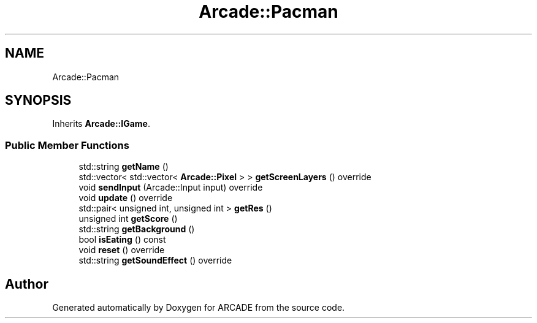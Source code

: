.TH "Arcade::Pacman" 3 "Tue Mar 27 2018" "Version 1.0" "ARCADE" \" -*- nroff -*-
.ad l
.nh
.SH NAME
Arcade::Pacman
.SH SYNOPSIS
.br
.PP
.PP
Inherits \fBArcade::IGame\fP\&.
.SS "Public Member Functions"

.in +1c
.ti -1c
.RI "std::string \fBgetName\fP ()"
.br
.ti -1c
.RI "std::vector< std::vector< \fBArcade::Pixel\fP > > \fBgetScreenLayers\fP () override"
.br
.ti -1c
.RI "void \fBsendInput\fP (Arcade::Input input) override"
.br
.ti -1c
.RI "void \fBupdate\fP () override"
.br
.ti -1c
.RI "std::pair< unsigned int, unsigned int > \fBgetRes\fP ()"
.br
.ti -1c
.RI "unsigned int \fBgetScore\fP ()"
.br
.ti -1c
.RI "std::string \fBgetBackground\fP ()"
.br
.ti -1c
.RI "bool \fBisEating\fP () const"
.br
.ti -1c
.RI "void \fBreset\fP () override"
.br
.ti -1c
.RI "std::string \fBgetSoundEffect\fP () override"
.br
.in -1c

.SH "Author"
.PP 
Generated automatically by Doxygen for ARCADE from the source code\&.
